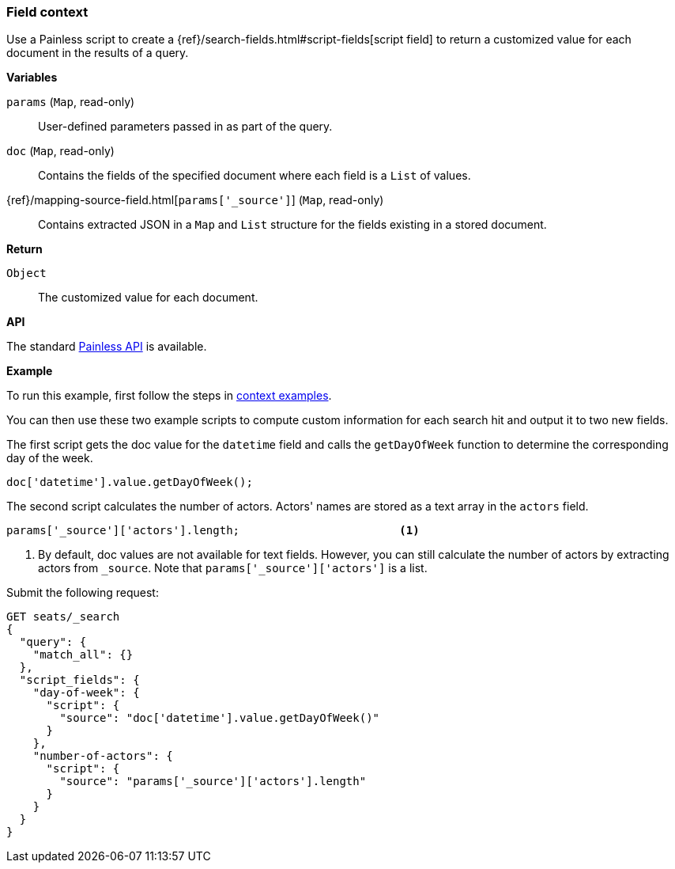 [[painless-field-context]]
=== Field context

Use a Painless script to create a
{ref}/search-fields.html#script-fields[script field] to return
a customized value for each document in the results of a query.

*Variables*

`params` (`Map`, read-only)::
        User-defined parameters passed in as part of the query.

`doc` (`Map`, read-only)::
        Contains the fields of the specified document where each field is a
        `List` of values.

{ref}/mapping-source-field.html[`params['_source']`] (`Map`, read-only)::
        Contains extracted JSON in a `Map` and `List` structure for the fields
        existing in a stored document.

*Return*

`Object`::
        The customized value for each document.

*API*

The standard <<painless-api-reference, Painless API>> is available.


*Example*

To run this example, first follow the steps in
<<painless-context-examples, context examples>>.

You can then use these two example scripts to compute custom information
for each search hit and output it to two new fields.

The first script gets the doc value for the `datetime` field and calls
the `getDayOfWeek` function to determine the corresponding day of the week.

[source,Painless]
----
doc['datetime'].value.getDayOfWeek();
----

The second script calculates the number of actors. Actors' names are stored
as a text array in the `actors` field.

[source,Painless]
----
params['_source']['actors'].length;                        <1>
----

<1> By default, doc values are not available for text fields. However,
    you can still calculate the number of actors by extracting actors
    from `_source`. Note that `params['_source']['actors']` is a list.


Submit the following request:

[source,console]
----
GET seats/_search
{
  "query": {
    "match_all": {}
  },
  "script_fields": {
    "day-of-week": {
      "script": {
        "source": "doc['datetime'].value.getDayOfWeek()"
      }
    },
    "number-of-actors": {
      "script": {
        "source": "params['_source']['actors'].length"
      }
    }
  }
}
----
// TEST[skip: requires setup from other pages]